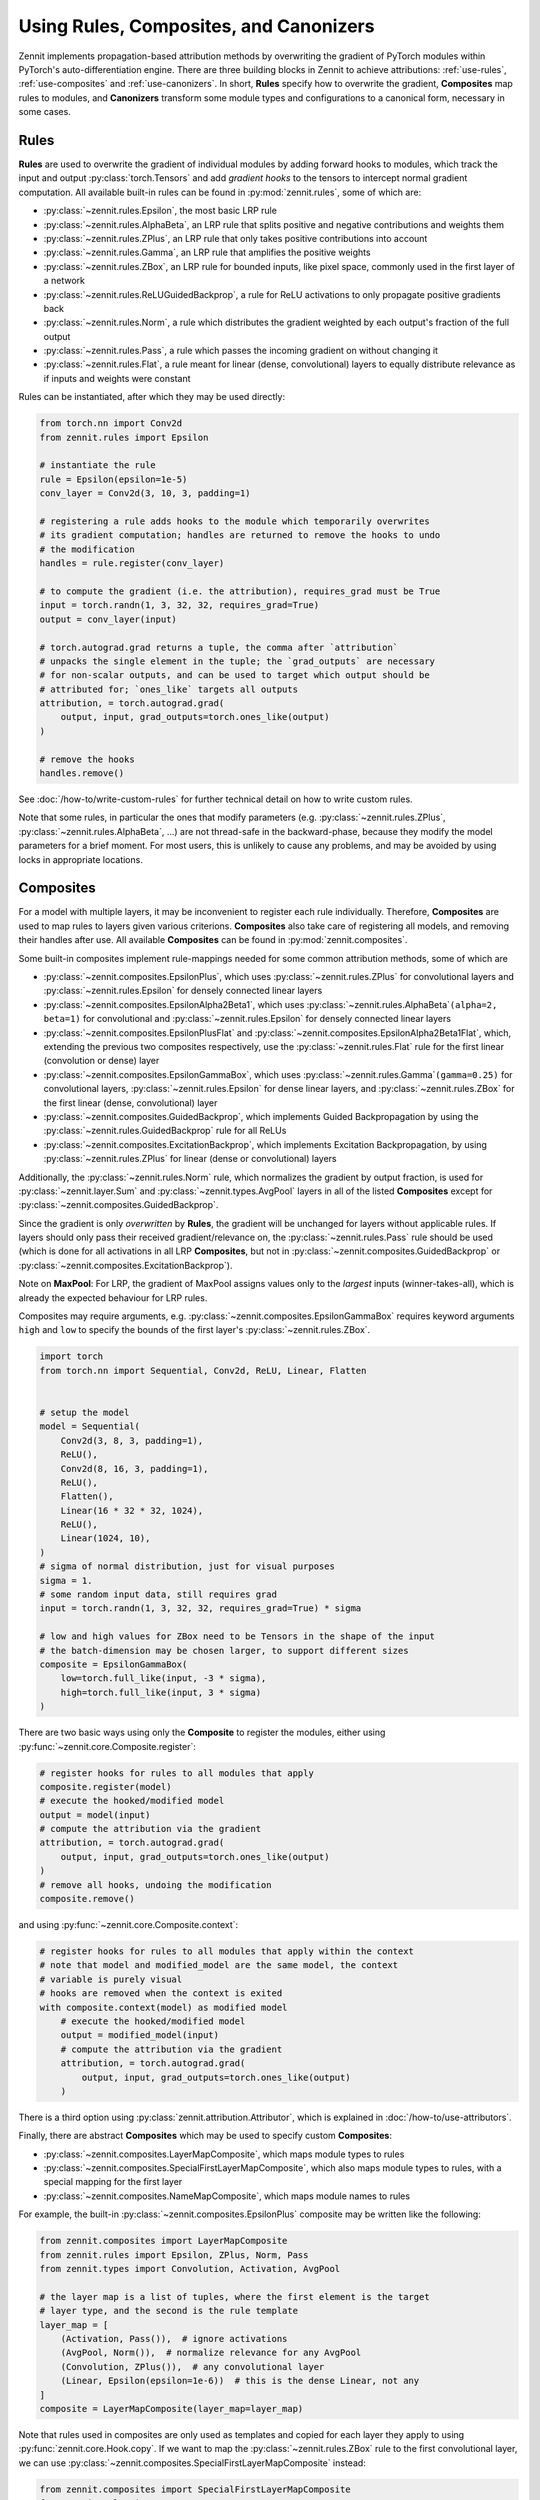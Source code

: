 =======================================
Using Rules, Composites, and Canonizers
=======================================


Zennit implements propagation-based attribution methods by overwriting the
gradient of PyTorch modules within PyTorch's auto-differentiation engine.
There are three building blocks in Zennit to achieve attributions:
:ref:`use-rules`, :ref:`use-composites` and :ref:`use-canonizers`.
In short, **Rules** specify how to overwrite the gradient, **Composites** map
rules to modules, and **Canonizers** transform some module types and configurations
to a canonical form, necessary in some cases.

.. _use-rules:

Rules
-----

**Rules** are used to overwrite the gradient of individual modules by adding
forward hooks to modules, which track the input and output
:py:class:`torch.Tensors` and add `gradient hooks` to the tensors to intercept
normal gradient computation. All available built-in rules can be found in
:py:mod:`zennit.rules`, some of which are:

* :py:class:`~zennit.rules.Epsilon`, the most basic LRP rule
* :py:class:`~zennit.rules.AlphaBeta`, an LRP rule that splits positive and
  negative contributions and weights them
* :py:class:`~zennit.rules.ZPlus`, an LRP rule that only takes positive
  contributions into account
* :py:class:`~zennit.rules.Gamma`, an LRP rule that amplifies the positive
  weights
* :py:class:`~zennit.rules.ZBox`, an LRP rule for bounded inputs, like pixel
  space, commonly used in the first layer of a network
* :py:class:`~zennit.rules.ReLUGuidedBackprop`, a rule for ReLU activations to
  only propagate positive gradients back
* :py:class:`~zennit.rules.Norm`, a rule which distributes the gradient weighted
  by each output's fraction of the full output
* :py:class:`~zennit.rules.Pass`, a rule which passes the incoming gradient on
  without changing it
* :py:class:`~zennit.rules.Flat`, a rule meant for linear (dense, convolutional)
  layers to equally distribute relevance as if inputs and weights were constant

Rules can be instantiated, after which they may be used directly:

.. code-block:: python

    from torch.nn import Conv2d
    from zennit.rules import Epsilon

    # instantiate the rule
    rule = Epsilon(epsilon=1e-5)
    conv_layer = Conv2d(3, 10, 3, padding=1)

    # registering a rule adds hooks to the module which temporarily overwrites
    # its gradient computation; handles are returned to remove the hooks to undo
    # the modification
    handles = rule.register(conv_layer)

    # to compute the gradient (i.e. the attribution), requires_grad must be True
    input = torch.randn(1, 3, 32, 32, requires_grad=True)
    output = conv_layer(input)

    # torch.autograd.grad returns a tuple, the comma after `attribution`
    # unpacks the single element in the tuple; the `grad_outputs` are necessary
    # for non-scalar outputs, and can be used to target which output should be
    # attributed for; `ones_like` targets all outputs
    attribution, = torch.autograd.grad(
        output, input, grad_outputs=torch.ones_like(output)
    )

    # remove the hooks
    handles.remove()

See :doc:`/how-to/write-custom-rules` for further technical detail on how to
write custom rules.

Note that some rules, in particular the ones that modify parameters (e.g.
:py:class:`~zennit.rules.ZPlus`, :py:class:`~zennit.rules.AlphaBeta`, ...)
are not thread-safe in the backward-phase, because they modify the model
parameters for a brief moment. For most users, this is unlikely to cause any
problems, and may be avoided by using locks in appropriate locations.


.. _use-composites:

Composites
----------

For a model with multiple layers, it may be inconvenient to register
each rule individually. Therefore, **Composites** are used to map rules to
layers given various criterions. **Composites** also take care of registering
all models, and removing their handles after use.
All available **Composites** can be found in :py:mod:`zennit.composites`.

Some built-in composites implement rule-mappings needed for some common
attribution methods, some of which are

* :py:class:`~zennit.composites.EpsilonPlus`, which uses
  :py:class:`~zennit.rules.ZPlus` for convolutional layers and
  :py:class:`~zennit.rules.Epsilon` for densely connected linear layers
* :py:class:`~zennit.composites.EpsilonAlpha2Beta1`, which uses
  :py:class:`~zennit.rules.AlphaBeta`\ ``(alpha=2, beta=1)`` for convolutional and
  :py:class:`~zennit.rules.Epsilon` for densely connected linear layers
* :py:class:`~zennit.composites.EpsilonPlusFlat` and
  :py:class:`~zennit.composites.EpsilonAlpha2Beta1Flat`, which, extending the
  previous two composites respectively, use the :py:class:`~zennit.rules.Flat`
  rule for the first linear (convolution or dense) layer
* :py:class:`~zennit.composites.EpsilonGammaBox`, which uses
  :py:class:`~zennit.rules.Gamma`\ ``(gamma=0.25)`` for convolutional layers,
  :py:class:`~zennit.rules.Epsilon` for dense linear layers, and
  :py:class:`~zennit.rules.ZBox` for the first linear (dense, convolutional)
  layer
* :py:class:`~zennit.composites.GuidedBackprop`, which implements Guided
  Backpropagation by using the :py:class:`~zennit.rules.GuidedBackprop` rule
  for all ReLUs
* :py:class:`~zennit.composites.ExcitationBackprop`, which implements Excitation
  Backpropagation, by using :py:class:`~zennit.rules.ZPlus` for linear (dense
  or convolutional) layers

Additionally, the :py:class:`~zennit.rules.Norm` rule, which normalizes the
gradient by output fraction, is used for :py:class:`~zennit.layer.Sum` and
:py:class:`~zennit.types.AvgPool` layers in all of the listed **Composites**
except for :py:class:`~zennit.composites.GuidedBackprop`.

Since the gradient is only *overwritten* by **Rules**, the gradient will be
unchanged for layers without applicable rules. If layers should only pass their
received gradient/relevance on, the :py:class:`~zennit.rules.Pass` rule should
be used (which is done for all activations in all LRP **Composites**, but not
in :py:class:`~zennit.composites.GuidedBackprop` or
:py:class:`~zennit.composites.ExcitationBackprop`).

Note on **MaxPool**: For LRP, the gradient of MaxPool assigns values only to the
*largest* inputs (winner-takes-all), which is already the expected behaviour for
LRP rules.

Composites may require arguments, e.g.
:py:class:`~zennit.composites.EpsilonGammaBox` requires keyword arguments
``high`` and ``low`` to specify the bounds of the first layer's
:py:class:`~zennit.rules.ZBox`.

.. code-block:: python

    import torch
    from torch.nn import Sequential, Conv2d, ReLU, Linear, Flatten


    # setup the model
    model = Sequential(
        Conv2d(3, 8, 3, padding=1),
        ReLU(),
        Conv2d(8, 16, 3, padding=1),
        ReLU(),
        Flatten(),
        Linear(16 * 32 * 32, 1024),
        ReLU(),
        Linear(1024, 10),
    )
    # sigma of normal distribution, just for visual purposes
    sigma = 1.
    # some random input data, still requires grad
    input = torch.randn(1, 3, 32, 32, requires_grad=True) * sigma

    # low and high values for ZBox need to be Tensors in the shape of the input
    # the batch-dimension may be chosen larger, to support different sizes
    composite = EpsilonGammaBox(
        low=torch.full_like(input, -3 * sigma),
        high=torch.full_like(input, 3 * sigma)
    )

There are two basic ways using only the **Composite** to register the modules,
either using :py:func:`~zennit.core.Composite.register`:

.. code-block:: python

    # register hooks for rules to all modules that apply
    composite.register(model)
    # execute the hooked/modified model
    output = model(input)
    # compute the attribution via the gradient
    attribution, = torch.autograd.grad(
        output, input, grad_outputs=torch.ones_like(output)
    )
    # remove all hooks, undoing the modification
    composite.remove()

and using :py:func:`~zennit.core.Composite.context`:

.. code-block:: python

    # register hooks for rules to all modules that apply within the context
    # note that model and modified_model are the same model, the context
    # variable is purely visual
    # hooks are removed when the context is exited
    with composite.context(model) as modified model
        # execute the hooked/modified model
        output = modified_model(input)
        # compute the attribution via the gradient
        attribution, = torch.autograd.grad(
            output, input, grad_outputs=torch.ones_like(output)
        )

There is a third option using :py:class:`zennit.attribution.Attributor`, which is
explained in :doc:`/how-to/use-attributors`.

Finally, there are abstract **Composites** which may be used to specify custom
**Composites**:

* :py:class:`~zennit.composites.LayerMapComposite`, which maps module types to
  rules
* :py:class:`~zennit.composites.SpecialFirstLayerMapComposite`, which also maps
  module types to rules, with a special mapping for the first layer
* :py:class:`~zennit.composites.NameMapComposite`, which maps module names to
  rules

For example, the built-in :py:class:`~zennit.composites.EpsilonPlus` composite
may be written like the following:

.. code-block:: python

    from zennit.composites import LayerMapComposite
    from zennit.rules import Epsilon, ZPlus, Norm, Pass
    from zennit.types import Convolution, Activation, AvgPool

    # the layer map is a list of tuples, where the first element is the target
    # layer type, and the second is the rule template
    layer_map = [
        (Activation, Pass()),  # ignore activations
        (AvgPool, Norm()),  # normalize relevance for any AvgPool
        (Convolution, ZPlus()),  # any convolutional layer
        (Linear, Epsilon(epsilon=1e-6))  # this is the dense Linear, not any
    ]
    composite = LayerMapComposite(layer_map=layer_map)

Note that rules used in composites are only used as templates and copied for
each layer they apply to using :py:func:`zennit.core.Hook.copy`.
If we want to map the :py:class:`~zennit.rules.ZBox` rule to the first
convolutional layer, we can use
:py:class:`~zennit.composites.SpecialFirstLayerMapComposite` instead:

.. code-block:: python

    from zennit.composites import SpecialFirstLayerMapComposite
    from zennit.rules import ZBox
    # abstract base class to describe convolutions + dense linear layers
    from zennit.types import Linear as AnyLinear

    # shape of our data
    shape = (1, 3, 32, 32)
    low = torch.full(shape, -3)
    high = torch.full(shape, 3)
    # the first map is only used once, to the first module which applies to the
    # map, i.e. here the first layer of type AnyLinear
    first_map = [
        (AnyLinear, ZBox(low, high))
    ]
    # layer_map is used from the previous example
    composite = SpecialFirstLayerMapComposite(
        layer_map=layer_map, first_map=first_map
    )

If a composite is made to apply for a single model, a
:py:class:`~zennit.composites.NameMapComposite` can provide a transparent
mapping from module name to rule:

.. code-block:: python

    from collections import OrderedDict
    from zennit.composites import NameMapComposite

    # setup the model, explicitly naming them
    model = Sequential(OrderedDict([
        ('conv0', Conv2d(3, 8, 3, padding=1)),
        ('relu0', ReLU()),
        ('conv1', Conv2d(8, 16, 3, padding=1)),
        ('relu1', ReLU()),
        ('flatten', Flatten()),
        ('linear0', Linear(16 * 32 * 32, 1024)),
        ('relu2', ReLU()),
        ('linear1', Linear(1024, 10)),
    ]))

    # look at the available modules
    print(list(model.named_modules()))

    # manually write a rule mapping:
    composite = NameMapComposite(
        (['conv0'], ZBox(low, high)),
        (['conv1'], ZPlus()),
        (['linear0', 'linear1'], Epsilon()),
    )

Modules built using :py:class:`torch.nn.Sequential` without explicit names will have a
number string as their name. Explicitly assigning a module to a parent module as
an attribute will assign the attribute as the child module's name. Nested
modules will have their names split by a dot ``.``.

To create custom composites following more complex patterns, see
:doc:`/how-to/write-custom-compositors`.


.. _use-canonizers:

Canonizers
----------

Layerwise relevance propagation (LRP) is not implementation invariant.
A good example for this is that for some rules, two consecutive linear layers do
not produce the same attribution as a single linear layer with its weight
parameter chosen as the product of the two linear layers.
The most common case this happens is when models use
:py:class:`~zennit.types.BatchNorm`, which is commonly used directly after, or
sometimes before a linear (dense, convolutional) layer.
**Canonizers** are used to avoid this by temporarily
enforcing a canonical form of the model. They differ from **Rules** in that the
model is actively changed while the :py:class:`~zennit.canonizers.Canonizer` is
registered, as opposed to using hooks to modify the gradient during runtime.

All available **Canonizers** can be found in :py:mod:`zennit.canonizers`.
Some of the available basic ones are:

* :py:class:`~zennit.canonizers.SequentialMergeBatchNorm`, which traverses the
  tree of submodules in-order to create a sequence of leave modules, which is
  then used to detect adjacent linear (dense, convolutional) and BatchNorm modules
* :py:class:`~zennit.canonizers.NamedMergeBatchNorm`, which is used to specify
  explicitly by module name which linear (dense, convolutional) and BatchNorm
  modules should be merged
* :py:class:`~zennit.canonizers.AttributeCanonizer`, which expects a function
  mapping from module name and type to a :py:class:`dict` of attribute names
  and values which should be changed for applicable modules
* :py:class:`~zennit.canonizers.CompositeCanonizer`, which expects a list of
  canonizers which are then combined to a single canonizer

:py:class:`~zennit.canonizers.SequentialMergeBatchNorm` traverses the module
tree in-order leaves-only using :py:func:`zennit.core.collect_leaves`, and
iterates the resulting list to detect adjacent linear (dense, convolutional) and
batch-norm modules. The batch-norm's scale and shift are merged into the
adjacent linear layer's weights and bias.

While not recommended, **Canonizers** can be used on their own:

.. code-block:: python

    import torch
    from torch.nn import Sequential, Conv2d, ReLU, Linear, Flatten, BatchNorm2d
    from zennit.canonizers import SequentialMergeBatchNorm

     # setup the model
     model = Sequential(
         Conv2d(3, 8, 3, padding=1),
         ReLU(),
         Conv2d(8, 16, 3, padding=1),
         BatchNorm2d(),
         ReLU(),
         Flatten(),
         Linear(16 * 32 * 32, 1024),
         ReLU(),
         Linear(1024, 10),
    )

    # create the canonizer
    canonizer = SequentialMergeBatchNorm()

    # apply the canonizer to the model, which creates multiple canonizer
    # instances, one per applicable case
    instances = canonizer.apply(model)

    # do something with the model
    input = torch.randn(1, 3, 32, 32)
    output = model(input)

    # remove the canonizer instances to revert the model to its original state
    for instance in instances:
        instance.remove()

However, the recommended way is to use them with **Composites**, which will
apply and remove canonizer instances automatically while the **Composite** is
active:

.. code-block:: python

    from zennit.composites import EpsilonPlusFlat

    # create the canonizer
    canonizer = SequentialMergeBatchNorm()
    # create the composite, with the canonizer as an argument
    composite = EpsilonPlusFlat(canonizers=[canonizer])
    # create some input data
    input = torch.randn(1, 3, 32, 32, requires_grad=True)
    # register the composite within the context, which also applies the
    # canonizer
    with composite.context(model) as modified_model:
        output = modified_model(input)
        # compute the attribution
        attribution, = torch.autograd.grad(output, input, torch.eye(10)[[0]])

    # print the absolute sum of the attribution
    print(attribution.abs().sum().item())

Be careful not to accidentally save a model's parameters (e.g. using
``model.state_dict()``) while **Canonizers** are applied, as this will store the
modified state of the model.

Some models implemented in :py:mod:`torchvision.models` have their own specific
**Canonizer** implemented in :py:mod:`zennit.torchvision`, which currently
are:

* :py:class:`~zennit.torchvision.VGGCanonizer`, which applies to
  :py:mod:`torchvision`'s implementation of VGG networks and currently is an alias for
  :py:class:`~zennit.canonizers.SequentialMergeBatchNorm`
* :py:class:`~zennit.torchvision.ResNetCanonizer`, which applies to
  :py:mod:`torchvision`'s implementation of ResNet networks, which merges BatchNorms
  and replaces residual connections with the explicit
  :py:class:`~zennit.layer.Sum` module, which makes it possible to assign a rule
  to the residual connection.

More technical detail to implement custom **Canonizers** may be found in
:doc:`/how-to/write-custom-canonizers`.
